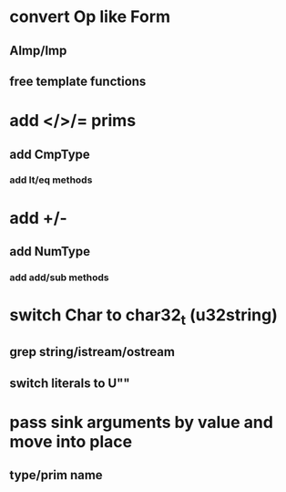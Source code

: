 * convert Op like Form
** AImp/Imp
** free template functions
* add </>/= prims
** add CmpType
*** add lt/eq methods
* add +/-
** add NumType
*** add add/sub methods
* switch Char to char32_t (u32string)
** grep string/istream/ostream
** switch literals to U""
* pass sink arguments by value and move into place
** type/prim name
